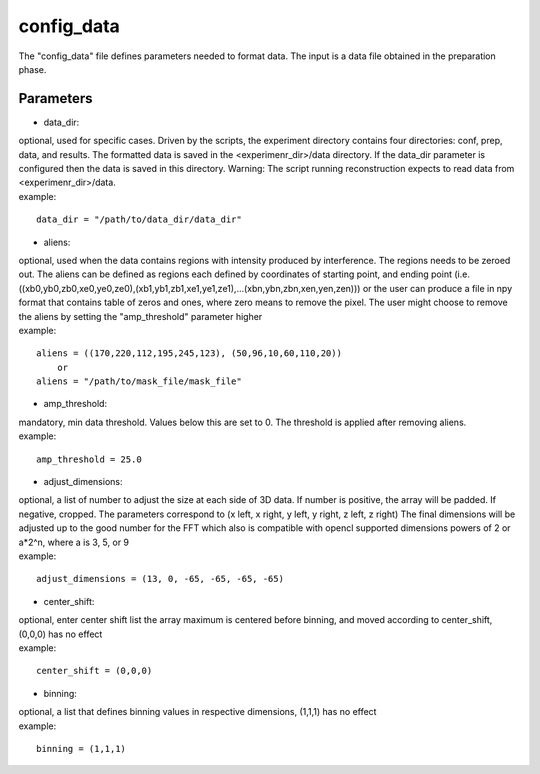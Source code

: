 ===========
config_data
===========
| The "config_data" file defines parameters needed to format data. The input is a data file obtained in the preparation phase.

Parameters
==========
- data_dir:
| optional, used for specific cases. Driven by the scripts, the experiment directory contains four directories: conf, prep, data, and results. The formatted data is saved in the <experimenr_dir>/data directory. If the data_dir parameter is configured then the data is saved in this directory. Warning: The script running reconstruction expects to read data from <experimenr_dir>/data.
| example:
::

    data_dir = "/path/to/data_dir/data_dir"

- aliens:
| optional, used when the data contains regions with intensity produced by interference. The regions needs to be zeroed out. The aliens can be defined as regions each defined by coordinates of starting point, and ending point (i.e. ((xb0,yb0,zb0,xe0,ye0,ze0),(xb1,yb1,zb1,xe1,ye1,ze1),...(xbn,ybn,zbn,xen,yen,zen))) or the user can produce a file in npy format that contains table of zeros and ones, where zero means to remove the pixel. The user might choose to remove the aliens by setting the "amp_threshold" parameter higher
| example:
::

    aliens = ((170,220,112,195,245,123), (50,96,10,60,110,20))
        or
    aliens = "/path/to/mask_file/mask_file"

- amp_threshold:
| mandatory, min data threshold.  Values below this are set to 0. The threshold is applied after removing aliens.
| example:
::

    amp_threshold = 25.0

- adjust_dimensions:
| optional, a list of number to adjust the size at each side of 3D data. If number is positive, the array will be padded. If negative, cropped. The parameters correspond to (x left, x right, y left, y right, z left, z right) The final dimensions will be adjusted up to the good number for the FFT which also is compatible with opencl supported dimensions powers of 2 or a*2^n, where a is 3, 5, or 9
| example:
::

    adjust_dimensions = (13, 0, -65, -65, -65, -65)

- center_shift:
| optional, enter center shift list the array maximum is centered before binning, and moved according to center_shift, (0,0,0) has no effect
| example:
::

    center_shift = (0,0,0)

- binning:
| optional, a list that defines binning values in respective dimensions, (1,1,1) has no effect
| example:
::

    binning = (1,1,1)

